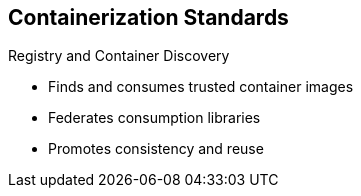 == Containerization Standards


.Registry and Container Discovery
* Finds and consumes trusted container images
* Federates consumption libraries
* Promotes consistency and reuse

ifdef::showscript[]

=== Transcript

Red Hat promotes registry and container discovery standards to easily find
and consume trusted container images and federate consumption libraries. This
 promotes consistency and reuse.

endif::showscript[]



